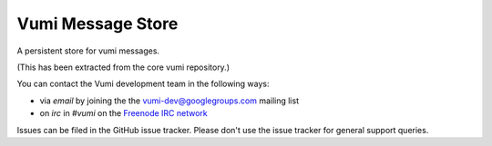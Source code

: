 Vumi Message Store
==================

A persistent store for vumi messages.

(This has been extracted from the core vumi repository.)

.. _Vumi: http://github.com/praekelt/vumi

|message-store-ci|_ |message-store-cover|_

.. |message-store-ci| image:: https://travis-ci.org/praekelt/vumi-message-store.png?branch=develop
.. _message-store-ci: https://travis-ci.org/praekelt/vumi-message-store

.. |message-store-cover| image:: https://coveralls.io/repos/praekelt/vumi-message-store/badge.png?branch=develop
.. _message-store-cover: https://coveralls.io/r/praekelt/vumi-message-store

You can contact the Vumi development team in the following ways:

* via *email* by joining the the `vumi-dev@googlegroups.com`_ mailing list
* on *irc* in *#vumi* on the `Freenode IRC network`_

.. _vumi-dev@googlegroups.com: https://groups.google.com/forum/?fromgroups#!forum/vumi-dev
.. _Freenode IRC network: https://webchat.freenode.net/?channels=#vumi

Issues can be filed in the GitHub issue tracker. Please don't use the issue
tracker for general support queries.
